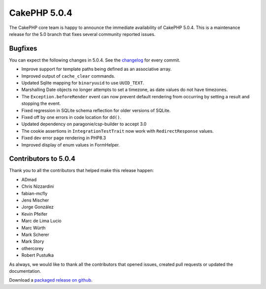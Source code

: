 CakePHP 5.0.4
=============

The CakePHP core team is happy to announce the immediate availability of CakePHP
5.0.4. This is a maintenance release for the 5.0 branch that fixes several
community reported issues.

Bugfixes
--------

You can expect the following changes in 5.0.4. See the `changelog
<https://github.com/cakephp/cakephp/compare/5.0.3...5.0.4>`_ for every commit.

* Improve support for template paths being defined as an associative array.
* Improved output of ``cache_clear`` commands.
* Updated Sqlite mapping for ``binaryuuid`` to use ``UUID_TEXT``.
* Marshalling Date objects no longer attempts to set a timezone, as date values
  do not have timezones.
* The ``Exception.beforeRender`` event can now prevent default rendering from
  occurring by setting a result and stopping the event.
* Fixed regression in SQLite schema reflection for older versions of SQLite.
* Fixed off by one errors in code location for ``dd()``.
* Updated dependency on paragonie/csp-builder to accept 3.0
* The cookie assertions in ``IntegrationTestTrait`` now work with
  ``RedirectResponse`` values.
* Fixed dev error page rendering in PHP8.3
* Improved display of enum values in FormHelper.

Contributors to 5.0.4
----------------------

Thank you to all the contributors that helped make this release happen:

* ADmad
* Chris Nizzardini
* fabian-mcfly
* Jens Mischer
* Jorge González
* Kevin Pfeifer
* Marc de Lima Lucio
* Marc Würth
* Mark Scherer
* Mark Story
* othercorey
* Robert Pustułka

As always, we would like to thank all the contributors that opened issues,
created pull requests or updated the documentation.

Download a `packaged release on github
<https://github.com/cakephp/cakephp/releases>`_.

.. author:: markstory
.. categories:: release, news
.. tags:: release, news
